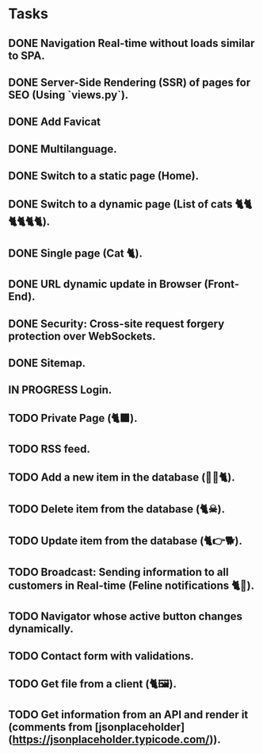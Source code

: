 * Tasks

** DONE Navigation Real-time without loads similar to SPA.
** DONE Server-Side Rendering (SSR) of pages for SEO (Using `views.py`).
** DONE Add Favicat
** DONE Multilanguage.
** DONE Switch to a static page (Home).
** DONE Switch to a dynamic page (List of cats 🐈🐈🐈🐈🐈🐈).
** DONE Single page (Cat 🐈).
** DONE URL dynamic update in Browser (Front-End).
** DONE Security: Cross-site request forgery protection over WebSockets.
** DONE Sitemap.
** IN PROGRESS Login.
** TODO Private Page (🐈‍⬛).
** TODO RSS feed.
** TODO Add a new item in the database (👶🏻🐈).
** TODO Delete item from the database (🐈☠).
** TODO Update item from the database (🐈👉🐕).
** TODO Broadcast: Sending information to all customers in Real-time (Feline notifications 🐈📢).
** TODO Navigator whose active button changes dynamically.
** TODO Contact form with validations.
** TODO Get file from a client (🐈🖼️).
** TODO Get information from an API and render it (comments from [jsonplaceholder](https://jsonplaceholder.typicode.com/)).
